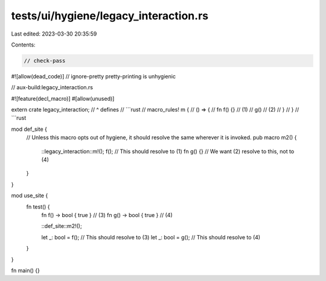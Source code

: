 tests/ui/hygiene/legacy_interaction.rs
======================================

Last edited: 2023-03-30 20:35:59

Contents:

.. code-block:: rs

    // check-pass
#![allow(dead_code)]
// ignore-pretty pretty-printing is unhygienic

// aux-build:legacy_interaction.rs

#![feature(decl_macro)]
#[allow(unused)]

extern crate legacy_interaction;
// ^ defines
// ```rust
//  macro_rules! m {
//     () => {
//         fn f() {} // (1)
//         g() // (2)
//     }
// }
// ```rust

mod def_site {
    // Unless this macro opts out of hygiene, it should resolve the same wherever it is invoked.
    pub macro m2() {
        ::legacy_interaction::m!();
        f(); // This should resolve to (1)
        fn g() {} // We want (2) resolve to this, not to (4)
    }
}

mod use_site {
    fn test() {
        fn f() -> bool { true } // (3)
        fn g() -> bool { true } // (4)

        ::def_site::m2!();

        let _: bool = f(); // This should resolve to (3)
        let _: bool = g(); // This should resolve to (4)
    }
}

fn main() {}



